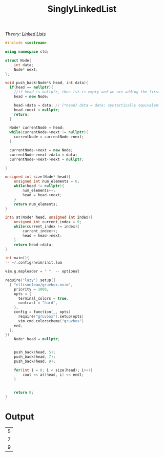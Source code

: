 :PROPERTIES:
:ID:       50ea0782-b360-458e-845b-3aef3078482c
:END:
#+title: SinglyLinkedList
#+filetags:Class Examples

/Theory: [[id:d085c6f6-4c83-44e1-9fa3-cb70ec2e1094][Linked Lists]]/

#+begin_src cpp
#include <iostream>

using namespace std;

struct Node{
    int data;
    Node* next;
};

void push_back(Node*& head, int data){
  if(head == nullptr){
    //if head is nullptr, then lst is empty and we are adding the first element
    head = new Node;

    head->data = data; // (*head).data = data; syntactically equivalent
    head->next = nullptr;
    return;
  }

  Node* currentNode = head;
  while(currentNode->next != nullptr){
    currentNode = currentNode->next;
  }

  currentNode->next = new Node;
  currentNode->next->data = data;
  currentNode->next->next = nullptr;

}

unsigned int size(Node* head){
    unsigned int num_elements = 0;
    while(head != nullptr){
        num_elements++;
        head = head->next;
    }
    return num_elements;
}

int& at(Node* head, unsigned int index){
    unsigned int current_index = 0;
    while(current_index != index){
        current_index++;
        head = head->next;
    }
    return head->data;
}

int main(){
-- ~/.config/nvim/init.lua

vim.g.mapleader = " "  -- optional

require("lazy").setup({
  { "ellisonleao/gruvbox.nvim",
    priority = 1000,
    opts = {
      terminal_colors = true,
      contrast = "hard",
    },
    config = function(_, opts)
      require("gruvbox").setup(opts)
      vim.cmd.colorscheme("gruvbox")
    end,
  },
})
    Node* head = nullptr;


    push_back(head, 5);
    push_back(head, 7);
    push_back(head, 9);

    for(int i = 0; i < size(head); i++){
        cout << at(head, i) << endl;
    }


    return 0;
}
#+end_src

* Output
#+RESULTS:
| 5 |
| 7 |
| 9 |
